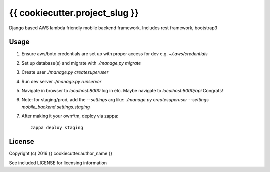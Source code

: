{{ cookiecutter.project_slug }}
==============

Django based AWS lambda friendly mobile backend framework. Includes rest framework, bootstrap3

Usage
-----

#. Ensure aws/boto credentials are set up with proper access for dev e.g. `~/.aws/credentials`
#. Set up database(s) and migrate with `./manage.py migrate`
#. Create user `./manage.py createsuperuser`
#. Run dev server `./manage.py runserver`
#. Navigate in browser to `localhost:8000` log in etc. Maybe navigate to `localhost:8000/api` Congrats!
#. Note: for staging/prod, add the `--settings` arg like: `./manage.py createsuperuser --settings mobile_backend.settings.staging`
#. After making it your own^tm, deploy via zappa::

    zappa deploy staging

License
-------

Copyright (c) 2016 {{ cookiecutter.author_name }}

See included LICENSE for licensing information

